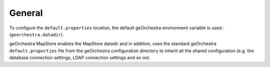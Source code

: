 General
-------
To configure the ``default.properties`` location, the default geOrchestra environment variable is used :(``georchestra.datadir``).

geOrchestra MapStore enables the MapStore datadir and in addition, uses the standard geOrchestra ``default.properties`` file
from the geOrchestra configuration directory to inherit all the shared configuration (e.g. the database
connection settings, LDAP connection settings and so on).
